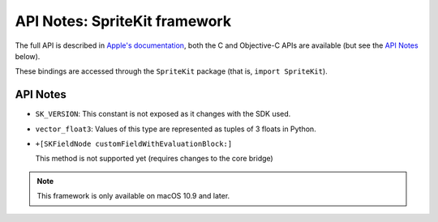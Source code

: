 API Notes: SpriteKit framework
===============================


The full API is described in `Apple's documentation`__, both
the C and Objective-C APIs are available (but see the `API Notes`_ below).

.. __: https://developer.apple.com/documentation/spritekit/?preferredLanguage=occ

These bindings are accessed through the ``SpriteKit`` package (that is, ``import SpriteKit``).

API Notes
---------

* ``SK_VERSION``: This constant is not exposed as it changes with the SDK used.

* ``vector_float3``: Values of this type are represented as tuples of 3 floats in Python.

* ``+[SKFieldNode customFieldWithEvaluationBlock:]``

  This method is not supported yet (requires changes to the core bridge)

.. note::

   This framework is only available on macOS 10.9 and later.
